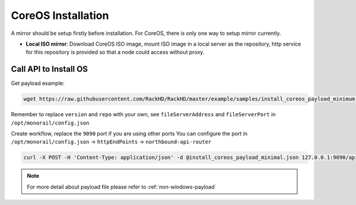 CoreOS Installation
=======================

A mirror should be setup firstly before installation. For CoreOS, there is only one way to setup mirror currently.

* **Local ISO mirror**: Download CoreOS ISO image, mount ISO image in a local server as the repository, http service for this repository is provided so that a node could access without proxy.

.. tabs::

    .. tab:: Local ISO Mirror

        .. code-block:: shell

            mkdir ~/iso && cd !/iso

            # Download iso file
            wget https://stable.release.core-os.net/amd64-usr/current/coreos_production_iso_image.iso

            # Create mirror folder
            mkdir -p /var/mirrors/coreos

            # Replace {on-http-dir} with your own
            mkdir -p {on-http-dir}/static/http/mirrors

            # Mount iso
            sudo mount coreos_production_iso_image.iso /var/mirrors/coreos

            # Replace {on-http-dir} with your own
            sudo ln -s /var/mirrors/coreos {on-http-dir}/static/http/mirrors/

Call API to Install OS
----------------------

Get payload example:

.. code-block:: shell

    wget https://raw.githubusercontent.com/RackHD/RackHD/master/example/samples/install_coreos_payload_minimum.json

Remember to replace ``version`` and ``repo`` with your own, see ``fileServerAddress`` and ``fileServerPort`` in ``/opt/monorail/config.json``

Create workflow, replace the ``9090`` port if you are using other ports You can configure the port in ``/opt/monorail/config.json`` -> ``httpEndPoints`` -> ``northbound-api-router``

.. code-block:: shell

    curl -X POST -H 'Content-Type: application/json' -d @install_coreos_payload_minimal.json 127.0.0.1:9090/api/current/nodes/{node-id}/workflows?name=Graph.InstallCoreOS | jq '.'


.. note::

    For more detail about payload file please refer to :ref:`non-windows-payload`
